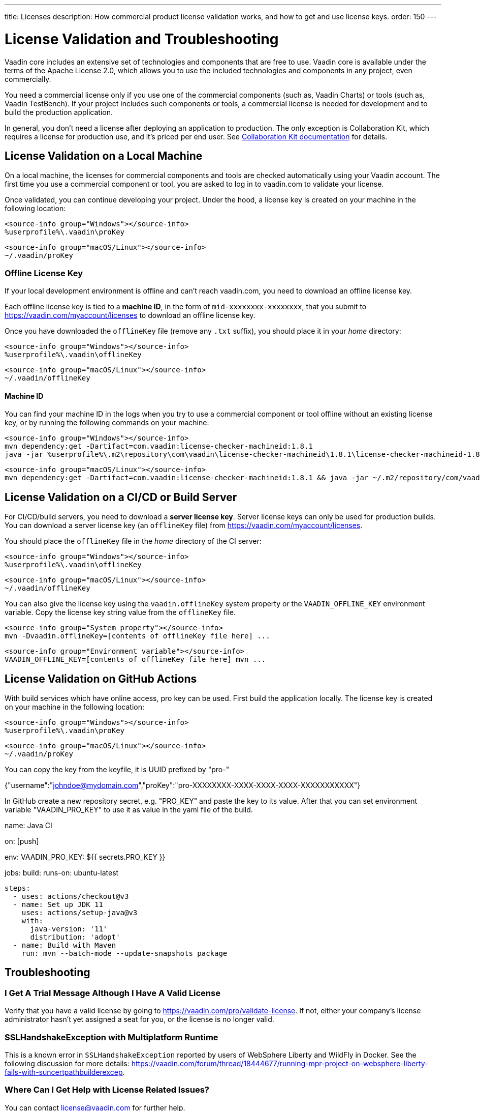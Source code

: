 ---
title: Licenses
description: How commercial product license validation works, and how to get and use license keys.
order: 150
---

= License Validation and Troubleshooting

Vaadin core includes an extensive set of technologies and components that are free to use.
Vaadin core is available under the terms of the Apache License 2.0, which allows you to use the included technologies and components in any project, even commercially.

You need a commercial license only if you use one of the commercial components (such as, Vaadin Charts) or tools (such as, Vaadin TestBench).
If your project includes such components or tools, a commercial license is needed for development and to build the production application.

In general, you don't need a license after deploying an application to production.
The only exception is Collaboration Kit, which requires a license for production use, and it's priced per end user.
See <<{articles}/tools/collaboration/developing-with-ce#,Collaboration Kit documentation>> for details.

[[online-license-key]]
== License Validation on a Local Machine

On a local machine, the licenses for commercial components and tools are checked automatically using your Vaadin account.
The first time you use a commercial component or tool, you are asked to log in to vaadin.com to validate your license.

Once validated, you can continue developing your project.
Under the hood, a license key is created on your machine in the following location:

[.example]
--
[source,filesystem]
----
<source-info group="Windows"></source-info>
%userprofile%\.vaadin\proKey
----

[source,filesystem]
----
<source-info group="macOS/Linux"></source-info>
~/.vaadin/proKey
----
--

[since:com.vaadin:vaadin@V23.2]
[[offline-license-key]]
=== Offline License Key

If your local development environment is offline and can't reach vaadin.com, you need to download an offline license key.

Each offline license key is tied to a *machine ID*, in the form of `mid-xxxxxxxx-xxxxxxxx`, that you submit to https://vaadin.com/myaccount/licenses to download an offline license key.

Once you have downloaded the [filename]`offlineKey` file (remove any [filename]`.txt` suffix), you should place it in your _home_ directory:

[.example]
--
[source,filesystem]
----
<source-info group="Windows"></source-info>
%userprofile%\.vaadin\offlineKey
----

[source,filesystem]
----
<source-info group="macOS/Linux"></source-info>
~/.vaadin/offlineKey
----
--

==== Machine ID

You can find your machine ID in the logs when you try to use a commercial component or tool offline without an existing license key, or by running the following commands on your machine:

[.example]
--
[source,terminal]
----
<source-info group="Windows"></source-info>
mvn dependency:get -Dartifact=com.vaadin:license-checker-machineid:1.8.1
java -jar %userprofile%\.m2\repository\com\vaadin\license-checker-machineid\1.8.1\license-checker-machineid-1.8.1.jar
----

[source,terminal]
----
<source-info group="macOS/Linux"></source-info>
mvn dependency:get -Dartifact=com.vaadin:license-checker-machineid:1.8.1 && java -jar ~/.m2/repository/com/vaadin/license-checker-machineid/1.8.1/license-checker-machineid-1.8.1.jar
----
--


[[server-license-key]]
== License Validation on a CI/CD or Build Server

For CI/CD/build servers, you need to download a **server license key**.
Server license keys can only be used for production builds.
You can download a server license key (an [filename]`offlineKey` file) from https://vaadin.com/myaccount/licenses.

You should place the [filename]`offlineKey` file in the _home_ directory of the CI server:

[.example]
--
[source,filesystem]
----
<source-info group="Windows"></source-info>
%userprofile%\.vaadin\offlineKey
----

[source,filesystem]
----
<source-info group="macOS/Linux"></source-info>
~/.vaadin/offlineKey
----
--

You can also give the license key using the `vaadin.offlineKey` system property or the `VAADIN_OFFLINE_KEY` environment variable.
Copy the license key string value from the [filename]`offlineKey` file.

[.example]
--
[source,terminal]
----
<source-info group="System property"></source-info>
mvn -Dvaadin.offlineKey=[contents of offlineKey file here] ...
----

[source,terminal]
----
<source-info group="Environment variable"></source-info>
VAADIN_OFFLINE_KEY=[contents of offlineKey file here] mvn ...
----
--

== License Validation on GitHub Actions

With build services which have online access, pro key can be used.
First build the application locally. The license key is created on your machine in the following location:

[.example]
--
[source,filesystem]
----
<source-info group="Windows"></source-info>
%userprofile%\.vaadin\proKey
----

[source,filesystem]
----
<source-info group="macOS/Linux"></source-info>
~/.vaadin/proKey
----
--

You can copy the key from the keyfile, it is UUID prefixed by "pro-"

[.example]
--
{"username":"johndoe@mydomain.com","proKey":"pro-XXXXXXXX-XXXX-XXXX-XXXX-XXXXXXXXXXX"}
--

In GitHub create a new repository secret, e.g. "PRO_KEY" and paste the key to its value.
After that you can set environment variable "VAADIN_PRO_KEY" to use it as value in the
yaml file of the build.

[.example]
--
name: Java CI

on: [push]

env:
  VAADIN_PRO_KEY: ${{ secrets.PRO_KEY }}

jobs:
  build:
    runs-on: ubuntu-latest

    steps:
      - uses: actions/checkout@v3
      - name: Set up JDK 11
        uses: actions/setup-java@v3
        with:
          java-version: '11'
          distribution: 'adopt'
      - name: Build with Maven
        run: mvn --batch-mode --update-snapshots package
--

== Troubleshooting

// Questions are presented in the first person format
pass:[<!-- vale Vaadin.FirstPerson = NO -->]

=== I Get A Trial Message Although I Have A Valid License
Verify that you have a valid license by going to https://vaadin.com/pro/validate-license.
If not, either your company's license administrator hasn't yet assigned a seat for you, or the license is no longer valid.

=== SSLHandshakeException with Multiplatform Runtime
This is a known error in `SSLHandshakeException` reported by users of WebSphere Liberty and WildFly in Docker.
See the following discussion for more details: https://vaadin.com/forum/thread/18444677/running-mpr-project-on-websphere-liberty-fails-with-suncertpathbuilderexcep.

=== Where Can I Get Help with License Related Issues?
You can contact link:mailto:license@vaadin.com[license@vaadin.com] for further help.


[discussion-id]`D56655EB-4310-49FF-8A81-E790235E1420`
